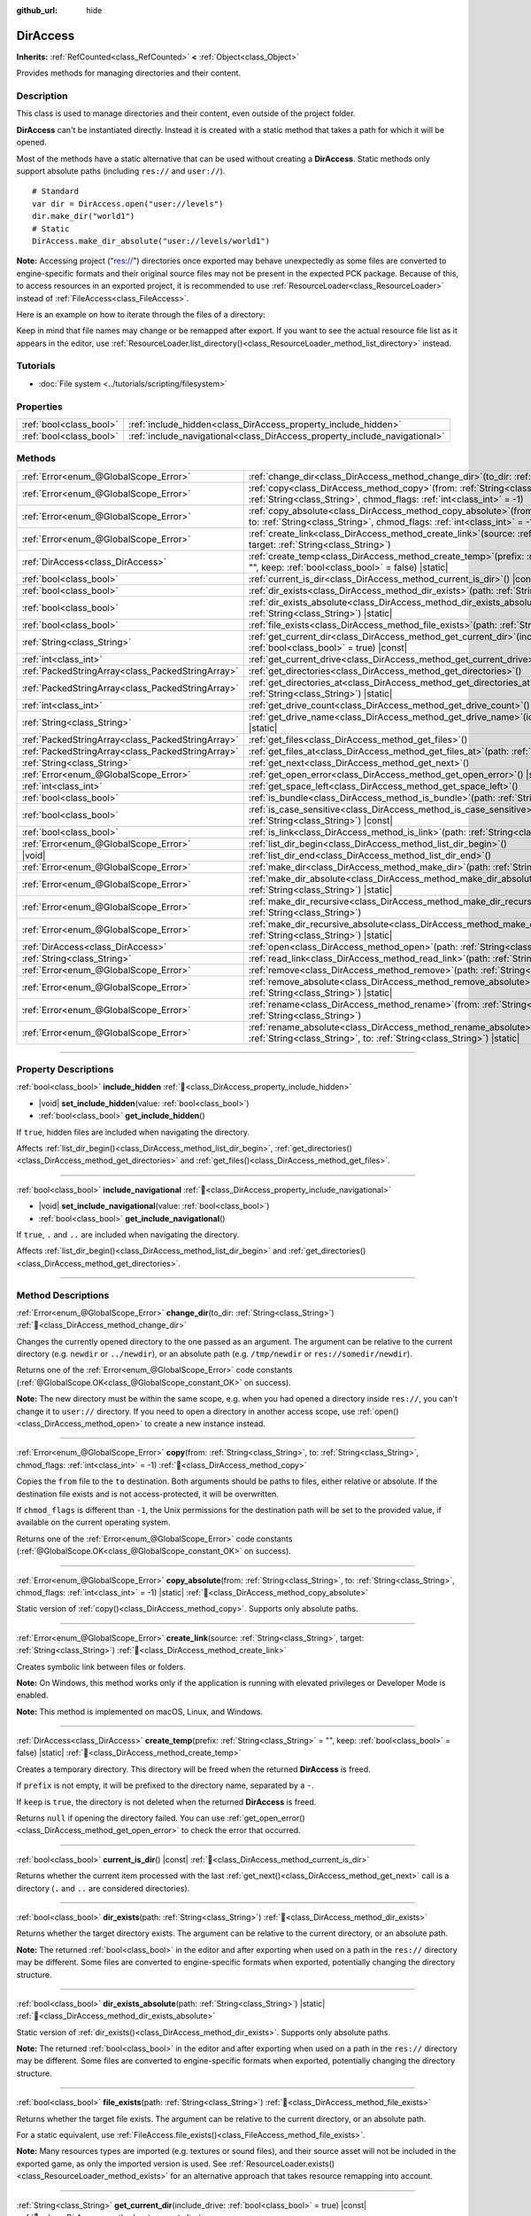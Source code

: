 :github_url: hide

.. meta::
	:keywords: directory, path, folder

.. DO NOT EDIT THIS FILE!!!
.. Generated automatically from Godot engine sources.
.. Generator: https://github.com/blazium-engine/blazium/tree/4.3/doc/tools/make_rst.py.
.. XML source: https://github.com/blazium-engine/blazium/tree/4.3/doc/classes/DirAccess.xml.

.. _class_DirAccess:

DirAccess
=========

**Inherits:** :ref:`RefCounted<class_RefCounted>` **<** :ref:`Object<class_Object>`

Provides methods for managing directories and their content.

.. rst-class:: classref-introduction-group

Description
-----------

This class is used to manage directories and their content, even outside of the project folder.

\ **DirAccess** can't be instantiated directly. Instead it is created with a static method that takes a path for which it will be opened.

Most of the methods have a static alternative that can be used without creating a **DirAccess**. Static methods only support absolute paths (including ``res://`` and ``user://``).

::

    # Standard
    var dir = DirAccess.open("user://levels")
    dir.make_dir("world1")
    # Static
    DirAccess.make_dir_absolute("user://levels/world1")

\ **Note:** Accessing project ("res://") directories once exported may behave unexpectedly as some files are converted to engine-specific formats and their original source files may not be present in the expected PCK package. Because of this, to access resources in an exported project, it is recommended to use :ref:`ResourceLoader<class_ResourceLoader>` instead of :ref:`FileAccess<class_FileAccess>`.

Here is an example on how to iterate through the files of a directory:


.. tabs::

 .. code-tab:: gdscript

    func dir_contents(path):
        var dir = DirAccess.open(path)
        if dir:
            dir.list_dir_begin()
            var file_name = dir.get_next()
            while file_name != "":
                if dir.current_is_dir():
                    print("Found directory: " + file_name)
                else:
                    print("Found file: " + file_name)
                file_name = dir.get_next()
        else:
            print("An error occurred when trying to access the path.")

 .. code-tab:: csharp

    public void DirContents(string path)
    {
        using var dir = DirAccess.Open(path);
        if (dir != null)
        {
            dir.ListDirBegin();
            string fileName = dir.GetNext();
            while (fileName != "")
            {
                if (dir.CurrentIsDir())
                {
                    GD.Print($"Found directory: {fileName}");
                }
                else
                {
                    GD.Print($"Found file: {fileName}");
                }
                fileName = dir.GetNext();
            }
        }
        else
        {
            GD.Print("An error occurred when trying to access the path.");
        }
    }



Keep in mind that file names may change or be remapped after export. If you want to see the actual resource file list as it appears in the editor, use :ref:`ResourceLoader.list_directory()<class_ResourceLoader_method_list_directory>` instead.

.. rst-class:: classref-introduction-group

Tutorials
---------

- :doc:`File system <../tutorials/scripting/filesystem>`

.. rst-class:: classref-reftable-group

Properties
----------

.. table::
   :widths: auto

   +-------------------------+----------------------------------------------------------------------------+
   | :ref:`bool<class_bool>` | :ref:`include_hidden<class_DirAccess_property_include_hidden>`             |
   +-------------------------+----------------------------------------------------------------------------+
   | :ref:`bool<class_bool>` | :ref:`include_navigational<class_DirAccess_property_include_navigational>` |
   +-------------------------+----------------------------------------------------------------------------+

.. rst-class:: classref-reftable-group

Methods
-------

.. table::
   :widths: auto

   +---------------------------------------------------+-------------------------------------------------------------------------------------------------------------------------------------------------------------------------------------------+
   | :ref:`Error<enum_@GlobalScope_Error>`             | :ref:`change_dir<class_DirAccess_method_change_dir>`\ (\ to_dir\: :ref:`String<class_String>`\ )                                                                                          |
   +---------------------------------------------------+-------------------------------------------------------------------------------------------------------------------------------------------------------------------------------------------+
   | :ref:`Error<enum_@GlobalScope_Error>`             | :ref:`copy<class_DirAccess_method_copy>`\ (\ from\: :ref:`String<class_String>`, to\: :ref:`String<class_String>`, chmod_flags\: :ref:`int<class_int>` = -1\ )                            |
   +---------------------------------------------------+-------------------------------------------------------------------------------------------------------------------------------------------------------------------------------------------+
   | :ref:`Error<enum_@GlobalScope_Error>`             | :ref:`copy_absolute<class_DirAccess_method_copy_absolute>`\ (\ from\: :ref:`String<class_String>`, to\: :ref:`String<class_String>`, chmod_flags\: :ref:`int<class_int>` = -1\ ) |static| |
   +---------------------------------------------------+-------------------------------------------------------------------------------------------------------------------------------------------------------------------------------------------+
   | :ref:`Error<enum_@GlobalScope_Error>`             | :ref:`create_link<class_DirAccess_method_create_link>`\ (\ source\: :ref:`String<class_String>`, target\: :ref:`String<class_String>`\ )                                                  |
   +---------------------------------------------------+-------------------------------------------------------------------------------------------------------------------------------------------------------------------------------------------+
   | :ref:`DirAccess<class_DirAccess>`                 | :ref:`create_temp<class_DirAccess_method_create_temp>`\ (\ prefix\: :ref:`String<class_String>` = "", keep\: :ref:`bool<class_bool>` = false\ ) |static|                                  |
   +---------------------------------------------------+-------------------------------------------------------------------------------------------------------------------------------------------------------------------------------------------+
   | :ref:`bool<class_bool>`                           | :ref:`current_is_dir<class_DirAccess_method_current_is_dir>`\ (\ ) |const|                                                                                                                |
   +---------------------------------------------------+-------------------------------------------------------------------------------------------------------------------------------------------------------------------------------------------+
   | :ref:`bool<class_bool>`                           | :ref:`dir_exists<class_DirAccess_method_dir_exists>`\ (\ path\: :ref:`String<class_String>`\ )                                                                                            |
   +---------------------------------------------------+-------------------------------------------------------------------------------------------------------------------------------------------------------------------------------------------+
   | :ref:`bool<class_bool>`                           | :ref:`dir_exists_absolute<class_DirAccess_method_dir_exists_absolute>`\ (\ path\: :ref:`String<class_String>`\ ) |static|                                                                 |
   +---------------------------------------------------+-------------------------------------------------------------------------------------------------------------------------------------------------------------------------------------------+
   | :ref:`bool<class_bool>`                           | :ref:`file_exists<class_DirAccess_method_file_exists>`\ (\ path\: :ref:`String<class_String>`\ )                                                                                          |
   +---------------------------------------------------+-------------------------------------------------------------------------------------------------------------------------------------------------------------------------------------------+
   | :ref:`String<class_String>`                       | :ref:`get_current_dir<class_DirAccess_method_get_current_dir>`\ (\ include_drive\: :ref:`bool<class_bool>` = true\ ) |const|                                                              |
   +---------------------------------------------------+-------------------------------------------------------------------------------------------------------------------------------------------------------------------------------------------+
   | :ref:`int<class_int>`                             | :ref:`get_current_drive<class_DirAccess_method_get_current_drive>`\ (\ )                                                                                                                  |
   +---------------------------------------------------+-------------------------------------------------------------------------------------------------------------------------------------------------------------------------------------------+
   | :ref:`PackedStringArray<class_PackedStringArray>` | :ref:`get_directories<class_DirAccess_method_get_directories>`\ (\ )                                                                                                                      |
   +---------------------------------------------------+-------------------------------------------------------------------------------------------------------------------------------------------------------------------------------------------+
   | :ref:`PackedStringArray<class_PackedStringArray>` | :ref:`get_directories_at<class_DirAccess_method_get_directories_at>`\ (\ path\: :ref:`String<class_String>`\ ) |static|                                                                   |
   +---------------------------------------------------+-------------------------------------------------------------------------------------------------------------------------------------------------------------------------------------------+
   | :ref:`int<class_int>`                             | :ref:`get_drive_count<class_DirAccess_method_get_drive_count>`\ (\ ) |static|                                                                                                             |
   +---------------------------------------------------+-------------------------------------------------------------------------------------------------------------------------------------------------------------------------------------------+
   | :ref:`String<class_String>`                       | :ref:`get_drive_name<class_DirAccess_method_get_drive_name>`\ (\ idx\: :ref:`int<class_int>`\ ) |static|                                                                                  |
   +---------------------------------------------------+-------------------------------------------------------------------------------------------------------------------------------------------------------------------------------------------+
   | :ref:`PackedStringArray<class_PackedStringArray>` | :ref:`get_files<class_DirAccess_method_get_files>`\ (\ )                                                                                                                                  |
   +---------------------------------------------------+-------------------------------------------------------------------------------------------------------------------------------------------------------------------------------------------+
   | :ref:`PackedStringArray<class_PackedStringArray>` | :ref:`get_files_at<class_DirAccess_method_get_files_at>`\ (\ path\: :ref:`String<class_String>`\ ) |static|                                                                               |
   +---------------------------------------------------+-------------------------------------------------------------------------------------------------------------------------------------------------------------------------------------------+
   | :ref:`String<class_String>`                       | :ref:`get_next<class_DirAccess_method_get_next>`\ (\ )                                                                                                                                    |
   +---------------------------------------------------+-------------------------------------------------------------------------------------------------------------------------------------------------------------------------------------------+
   | :ref:`Error<enum_@GlobalScope_Error>`             | :ref:`get_open_error<class_DirAccess_method_get_open_error>`\ (\ ) |static|                                                                                                               |
   +---------------------------------------------------+-------------------------------------------------------------------------------------------------------------------------------------------------------------------------------------------+
   | :ref:`int<class_int>`                             | :ref:`get_space_left<class_DirAccess_method_get_space_left>`\ (\ )                                                                                                                        |
   +---------------------------------------------------+-------------------------------------------------------------------------------------------------------------------------------------------------------------------------------------------+
   | :ref:`bool<class_bool>`                           | :ref:`is_bundle<class_DirAccess_method_is_bundle>`\ (\ path\: :ref:`String<class_String>`\ ) |const|                                                                                      |
   +---------------------------------------------------+-------------------------------------------------------------------------------------------------------------------------------------------------------------------------------------------+
   | :ref:`bool<class_bool>`                           | :ref:`is_case_sensitive<class_DirAccess_method_is_case_sensitive>`\ (\ path\: :ref:`String<class_String>`\ ) |const|                                                                      |
   +---------------------------------------------------+-------------------------------------------------------------------------------------------------------------------------------------------------------------------------------------------+
   | :ref:`bool<class_bool>`                           | :ref:`is_link<class_DirAccess_method_is_link>`\ (\ path\: :ref:`String<class_String>`\ )                                                                                                  |
   +---------------------------------------------------+-------------------------------------------------------------------------------------------------------------------------------------------------------------------------------------------+
   | :ref:`Error<enum_@GlobalScope_Error>`             | :ref:`list_dir_begin<class_DirAccess_method_list_dir_begin>`\ (\ )                                                                                                                        |
   +---------------------------------------------------+-------------------------------------------------------------------------------------------------------------------------------------------------------------------------------------------+
   | |void|                                            | :ref:`list_dir_end<class_DirAccess_method_list_dir_end>`\ (\ )                                                                                                                            |
   +---------------------------------------------------+-------------------------------------------------------------------------------------------------------------------------------------------------------------------------------------------+
   | :ref:`Error<enum_@GlobalScope_Error>`             | :ref:`make_dir<class_DirAccess_method_make_dir>`\ (\ path\: :ref:`String<class_String>`\ )                                                                                                |
   +---------------------------------------------------+-------------------------------------------------------------------------------------------------------------------------------------------------------------------------------------------+
   | :ref:`Error<enum_@GlobalScope_Error>`             | :ref:`make_dir_absolute<class_DirAccess_method_make_dir_absolute>`\ (\ path\: :ref:`String<class_String>`\ ) |static|                                                                     |
   +---------------------------------------------------+-------------------------------------------------------------------------------------------------------------------------------------------------------------------------------------------+
   | :ref:`Error<enum_@GlobalScope_Error>`             | :ref:`make_dir_recursive<class_DirAccess_method_make_dir_recursive>`\ (\ path\: :ref:`String<class_String>`\ )                                                                            |
   +---------------------------------------------------+-------------------------------------------------------------------------------------------------------------------------------------------------------------------------------------------+
   | :ref:`Error<enum_@GlobalScope_Error>`             | :ref:`make_dir_recursive_absolute<class_DirAccess_method_make_dir_recursive_absolute>`\ (\ path\: :ref:`String<class_String>`\ ) |static|                                                 |
   +---------------------------------------------------+-------------------------------------------------------------------------------------------------------------------------------------------------------------------------------------------+
   | :ref:`DirAccess<class_DirAccess>`                 | :ref:`open<class_DirAccess_method_open>`\ (\ path\: :ref:`String<class_String>`\ ) |static|                                                                                               |
   +---------------------------------------------------+-------------------------------------------------------------------------------------------------------------------------------------------------------------------------------------------+
   | :ref:`String<class_String>`                       | :ref:`read_link<class_DirAccess_method_read_link>`\ (\ path\: :ref:`String<class_String>`\ )                                                                                              |
   +---------------------------------------------------+-------------------------------------------------------------------------------------------------------------------------------------------------------------------------------------------+
   | :ref:`Error<enum_@GlobalScope_Error>`             | :ref:`remove<class_DirAccess_method_remove>`\ (\ path\: :ref:`String<class_String>`\ )                                                                                                    |
   +---------------------------------------------------+-------------------------------------------------------------------------------------------------------------------------------------------------------------------------------------------+
   | :ref:`Error<enum_@GlobalScope_Error>`             | :ref:`remove_absolute<class_DirAccess_method_remove_absolute>`\ (\ path\: :ref:`String<class_String>`\ ) |static|                                                                         |
   +---------------------------------------------------+-------------------------------------------------------------------------------------------------------------------------------------------------------------------------------------------+
   | :ref:`Error<enum_@GlobalScope_Error>`             | :ref:`rename<class_DirAccess_method_rename>`\ (\ from\: :ref:`String<class_String>`, to\: :ref:`String<class_String>`\ )                                                                  |
   +---------------------------------------------------+-------------------------------------------------------------------------------------------------------------------------------------------------------------------------------------------+
   | :ref:`Error<enum_@GlobalScope_Error>`             | :ref:`rename_absolute<class_DirAccess_method_rename_absolute>`\ (\ from\: :ref:`String<class_String>`, to\: :ref:`String<class_String>`\ ) |static|                                       |
   +---------------------------------------------------+-------------------------------------------------------------------------------------------------------------------------------------------------------------------------------------------+

.. rst-class:: classref-section-separator

----

.. rst-class:: classref-descriptions-group

Property Descriptions
---------------------

.. _class_DirAccess_property_include_hidden:

.. rst-class:: classref-property

:ref:`bool<class_bool>` **include_hidden** :ref:`🔗<class_DirAccess_property_include_hidden>`

.. rst-class:: classref-property-setget

- |void| **set_include_hidden**\ (\ value\: :ref:`bool<class_bool>`\ )
- :ref:`bool<class_bool>` **get_include_hidden**\ (\ )

If ``true``, hidden files are included when navigating the directory.

Affects :ref:`list_dir_begin()<class_DirAccess_method_list_dir_begin>`, :ref:`get_directories()<class_DirAccess_method_get_directories>` and :ref:`get_files()<class_DirAccess_method_get_files>`.

.. rst-class:: classref-item-separator

----

.. _class_DirAccess_property_include_navigational:

.. rst-class:: classref-property

:ref:`bool<class_bool>` **include_navigational** :ref:`🔗<class_DirAccess_property_include_navigational>`

.. rst-class:: classref-property-setget

- |void| **set_include_navigational**\ (\ value\: :ref:`bool<class_bool>`\ )
- :ref:`bool<class_bool>` **get_include_navigational**\ (\ )

If ``true``, ``.`` and ``..`` are included when navigating the directory.

Affects :ref:`list_dir_begin()<class_DirAccess_method_list_dir_begin>` and :ref:`get_directories()<class_DirAccess_method_get_directories>`.

.. rst-class:: classref-section-separator

----

.. rst-class:: classref-descriptions-group

Method Descriptions
-------------------

.. _class_DirAccess_method_change_dir:

.. rst-class:: classref-method

:ref:`Error<enum_@GlobalScope_Error>` **change_dir**\ (\ to_dir\: :ref:`String<class_String>`\ ) :ref:`🔗<class_DirAccess_method_change_dir>`

Changes the currently opened directory to the one passed as an argument. The argument can be relative to the current directory (e.g. ``newdir`` or ``../newdir``), or an absolute path (e.g. ``/tmp/newdir`` or ``res://somedir/newdir``).

Returns one of the :ref:`Error<enum_@GlobalScope_Error>` code constants (:ref:`@GlobalScope.OK<class_@GlobalScope_constant_OK>` on success).

\ **Note:** The new directory must be within the same scope, e.g. when you had opened a directory inside ``res://``, you can't change it to ``user://`` directory. If you need to open a directory in another access scope, use :ref:`open()<class_DirAccess_method_open>` to create a new instance instead.

.. rst-class:: classref-item-separator

----

.. _class_DirAccess_method_copy:

.. rst-class:: classref-method

:ref:`Error<enum_@GlobalScope_Error>` **copy**\ (\ from\: :ref:`String<class_String>`, to\: :ref:`String<class_String>`, chmod_flags\: :ref:`int<class_int>` = -1\ ) :ref:`🔗<class_DirAccess_method_copy>`

Copies the ``from`` file to the ``to`` destination. Both arguments should be paths to files, either relative or absolute. If the destination file exists and is not access-protected, it will be overwritten.

If ``chmod_flags`` is different than ``-1``, the Unix permissions for the destination path will be set to the provided value, if available on the current operating system.

Returns one of the :ref:`Error<enum_@GlobalScope_Error>` code constants (:ref:`@GlobalScope.OK<class_@GlobalScope_constant_OK>` on success).

.. rst-class:: classref-item-separator

----

.. _class_DirAccess_method_copy_absolute:

.. rst-class:: classref-method

:ref:`Error<enum_@GlobalScope_Error>` **copy_absolute**\ (\ from\: :ref:`String<class_String>`, to\: :ref:`String<class_String>`, chmod_flags\: :ref:`int<class_int>` = -1\ ) |static| :ref:`🔗<class_DirAccess_method_copy_absolute>`

Static version of :ref:`copy()<class_DirAccess_method_copy>`. Supports only absolute paths.

.. rst-class:: classref-item-separator

----

.. _class_DirAccess_method_create_link:

.. rst-class:: classref-method

:ref:`Error<enum_@GlobalScope_Error>` **create_link**\ (\ source\: :ref:`String<class_String>`, target\: :ref:`String<class_String>`\ ) :ref:`🔗<class_DirAccess_method_create_link>`

Creates symbolic link between files or folders.

\ **Note:** On Windows, this method works only if the application is running with elevated privileges or Developer Mode is enabled.

\ **Note:** This method is implemented on macOS, Linux, and Windows.

.. rst-class:: classref-item-separator

----

.. _class_DirAccess_method_create_temp:

.. rst-class:: classref-method

:ref:`DirAccess<class_DirAccess>` **create_temp**\ (\ prefix\: :ref:`String<class_String>` = "", keep\: :ref:`bool<class_bool>` = false\ ) |static| :ref:`🔗<class_DirAccess_method_create_temp>`

Creates a temporary directory. This directory will be freed when the returned **DirAccess** is freed.

If ``prefix`` is not empty, it will be prefixed to the directory name, separated by a ``-``.

If ``keep`` is ``true``, the directory is not deleted when the returned **DirAccess** is freed.

Returns ``null`` if opening the directory failed. You can use :ref:`get_open_error()<class_DirAccess_method_get_open_error>` to check the error that occurred.

.. rst-class:: classref-item-separator

----

.. _class_DirAccess_method_current_is_dir:

.. rst-class:: classref-method

:ref:`bool<class_bool>` **current_is_dir**\ (\ ) |const| :ref:`🔗<class_DirAccess_method_current_is_dir>`

Returns whether the current item processed with the last :ref:`get_next()<class_DirAccess_method_get_next>` call is a directory (``.`` and ``..`` are considered directories).

.. rst-class:: classref-item-separator

----

.. _class_DirAccess_method_dir_exists:

.. rst-class:: classref-method

:ref:`bool<class_bool>` **dir_exists**\ (\ path\: :ref:`String<class_String>`\ ) :ref:`🔗<class_DirAccess_method_dir_exists>`

Returns whether the target directory exists. The argument can be relative to the current directory, or an absolute path.

\ **Note:** The returned :ref:`bool<class_bool>` in the editor and after exporting when used on a path in the ``res://`` directory may be different. Some files are converted to engine-specific formats when exported, potentially changing the directory structure.

.. rst-class:: classref-item-separator

----

.. _class_DirAccess_method_dir_exists_absolute:

.. rst-class:: classref-method

:ref:`bool<class_bool>` **dir_exists_absolute**\ (\ path\: :ref:`String<class_String>`\ ) |static| :ref:`🔗<class_DirAccess_method_dir_exists_absolute>`

Static version of :ref:`dir_exists()<class_DirAccess_method_dir_exists>`. Supports only absolute paths.

\ **Note:** The returned :ref:`bool<class_bool>` in the editor and after exporting when used on a path in the ``res://`` directory may be different. Some files are converted to engine-specific formats when exported, potentially changing the directory structure.

.. rst-class:: classref-item-separator

----

.. _class_DirAccess_method_file_exists:

.. rst-class:: classref-method

:ref:`bool<class_bool>` **file_exists**\ (\ path\: :ref:`String<class_String>`\ ) :ref:`🔗<class_DirAccess_method_file_exists>`

Returns whether the target file exists. The argument can be relative to the current directory, or an absolute path.

For a static equivalent, use :ref:`FileAccess.file_exists()<class_FileAccess_method_file_exists>`.

\ **Note:** Many resources types are imported (e.g. textures or sound files), and their source asset will not be included in the exported game, as only the imported version is used. See :ref:`ResourceLoader.exists()<class_ResourceLoader_method_exists>` for an alternative approach that takes resource remapping into account.

.. rst-class:: classref-item-separator

----

.. _class_DirAccess_method_get_current_dir:

.. rst-class:: classref-method

:ref:`String<class_String>` **get_current_dir**\ (\ include_drive\: :ref:`bool<class_bool>` = true\ ) |const| :ref:`🔗<class_DirAccess_method_get_current_dir>`

Returns the absolute path to the currently opened directory (e.g. ``res://folder`` or ``C:\tmp\folder``).

.. rst-class:: classref-item-separator

----

.. _class_DirAccess_method_get_current_drive:

.. rst-class:: classref-method

:ref:`int<class_int>` **get_current_drive**\ (\ ) :ref:`🔗<class_DirAccess_method_get_current_drive>`

Returns the currently opened directory's drive index. See :ref:`get_drive_name()<class_DirAccess_method_get_drive_name>` to convert returned index to the name of the drive.

.. rst-class:: classref-item-separator

----

.. _class_DirAccess_method_get_directories:

.. rst-class:: classref-method

:ref:`PackedStringArray<class_PackedStringArray>` **get_directories**\ (\ ) :ref:`🔗<class_DirAccess_method_get_directories>`

Returns a :ref:`PackedStringArray<class_PackedStringArray>` containing filenames of the directory contents, excluding files. The array is sorted alphabetically.

Affected by :ref:`include_hidden<class_DirAccess_property_include_hidden>` and :ref:`include_navigational<class_DirAccess_property_include_navigational>`.

\ **Note:** The returned directories in the editor and after exporting in the ``res://`` directory may differ as some files are converted to engine-specific formats when exported.

.. rst-class:: classref-item-separator

----

.. _class_DirAccess_method_get_directories_at:

.. rst-class:: classref-method

:ref:`PackedStringArray<class_PackedStringArray>` **get_directories_at**\ (\ path\: :ref:`String<class_String>`\ ) |static| :ref:`🔗<class_DirAccess_method_get_directories_at>`

Returns a :ref:`PackedStringArray<class_PackedStringArray>` containing filenames of the directory contents, excluding files, at the given ``path``. The array is sorted alphabetically.

Use :ref:`get_directories()<class_DirAccess_method_get_directories>` if you want more control of what gets included.

\ **Note:** The returned directories in the editor and after exporting in the ``res://`` directory may differ as some files are converted to engine-specific formats when exported.

.. rst-class:: classref-item-separator

----

.. _class_DirAccess_method_get_drive_count:

.. rst-class:: classref-method

:ref:`int<class_int>` **get_drive_count**\ (\ ) |static| :ref:`🔗<class_DirAccess_method_get_drive_count>`

On Windows, returns the number of drives (partitions) mounted on the current filesystem.

On macOS, returns the number of mounted volumes.

On Linux, returns the number of mounted volumes and GTK 3 bookmarks.

On other platforms, the method returns 0.

.. rst-class:: classref-item-separator

----

.. _class_DirAccess_method_get_drive_name:

.. rst-class:: classref-method

:ref:`String<class_String>` **get_drive_name**\ (\ idx\: :ref:`int<class_int>`\ ) |static| :ref:`🔗<class_DirAccess_method_get_drive_name>`

On Windows, returns the name of the drive (partition) passed as an argument (e.g. ``C:``).

On macOS, returns the path to the mounted volume passed as an argument.

On Linux, returns the path to the mounted volume or GTK 3 bookmark passed as an argument.

On other platforms, or if the requested drive does not exist, the method returns an empty String.

.. rst-class:: classref-item-separator

----

.. _class_DirAccess_method_get_files:

.. rst-class:: classref-method

:ref:`PackedStringArray<class_PackedStringArray>` **get_files**\ (\ ) :ref:`🔗<class_DirAccess_method_get_files>`

Returns a :ref:`PackedStringArray<class_PackedStringArray>` containing filenames of the directory contents, excluding directories. The array is sorted alphabetically.

Affected by :ref:`include_hidden<class_DirAccess_property_include_hidden>`.

\ **Note:** When used on a ``res://`` path in an exported project, only the files actually included in the PCK at the given folder level are returned. In practice, this means that since imported resources are stored in a top-level ``.godot/`` folder, only paths to ``*.gd`` and ``*.import`` files are returned (plus a few files such as ``project.godot`` or ``project.binary`` and the project icon). In an exported project, the list of returned files will also vary depending on whether :ref:`ProjectSettings.editor/export/convert_text_resources_to_binary<class_ProjectSettings_property_editor/export/convert_text_resources_to_binary>` is ``true``.

.. rst-class:: classref-item-separator

----

.. _class_DirAccess_method_get_files_at:

.. rst-class:: classref-method

:ref:`PackedStringArray<class_PackedStringArray>` **get_files_at**\ (\ path\: :ref:`String<class_String>`\ ) |static| :ref:`🔗<class_DirAccess_method_get_files_at>`

Returns a :ref:`PackedStringArray<class_PackedStringArray>` containing filenames of the directory contents, excluding directories, at the given ``path``. The array is sorted alphabetically.

Use :ref:`get_files()<class_DirAccess_method_get_files>` if you want more control of what gets included.

\ **Note:** When used on a ``res://`` path in an exported project, only the files included in the PCK at the given folder level are returned. In practice, this means that since imported resources are stored in a top-level ``.godot/`` folder, only paths to ``.gd`` and ``.import`` files are returned (plus a few other files, such as ``project.godot`` or ``project.binary`` and the project icon). In an exported project, the list of returned files will also vary depending on :ref:`ProjectSettings.editor/export/convert_text_resources_to_binary<class_ProjectSettings_property_editor/export/convert_text_resources_to_binary>`.

.. rst-class:: classref-item-separator

----

.. _class_DirAccess_method_get_next:

.. rst-class:: classref-method

:ref:`String<class_String>` **get_next**\ (\ ) :ref:`🔗<class_DirAccess_method_get_next>`

Returns the next element (file or directory) in the current directory.

The name of the file or directory is returned (and not its full path). Once the stream has been fully processed, the method returns an empty :ref:`String<class_String>` and closes the stream automatically (i.e. :ref:`list_dir_end()<class_DirAccess_method_list_dir_end>` would not be mandatory in such a case).

.. rst-class:: classref-item-separator

----

.. _class_DirAccess_method_get_open_error:

.. rst-class:: classref-method

:ref:`Error<enum_@GlobalScope_Error>` **get_open_error**\ (\ ) |static| :ref:`🔗<class_DirAccess_method_get_open_error>`

Returns the result of the last :ref:`open()<class_DirAccess_method_open>` call in the current thread.

.. rst-class:: classref-item-separator

----

.. _class_DirAccess_method_get_space_left:

.. rst-class:: classref-method

:ref:`int<class_int>` **get_space_left**\ (\ ) :ref:`🔗<class_DirAccess_method_get_space_left>`

Returns the available space on the current directory's disk, in bytes. Returns ``0`` if the platform-specific method to query the available space fails.

.. rst-class:: classref-item-separator

----

.. _class_DirAccess_method_is_bundle:

.. rst-class:: classref-method

:ref:`bool<class_bool>` **is_bundle**\ (\ path\: :ref:`String<class_String>`\ ) |const| :ref:`🔗<class_DirAccess_method_is_bundle>`

Returns ``true`` if the directory is a macOS bundle.

\ **Note:** This method is implemented on macOS.

.. rst-class:: classref-item-separator

----

.. _class_DirAccess_method_is_case_sensitive:

.. rst-class:: classref-method

:ref:`bool<class_bool>` **is_case_sensitive**\ (\ path\: :ref:`String<class_String>`\ ) |const| :ref:`🔗<class_DirAccess_method_is_case_sensitive>`

Returns ``true`` if the file system or directory use case sensitive file names.

\ **Note:** This method is implemented on macOS, Linux (for EXT4 and F2FS filesystems only) and Windows. On other platforms, it always returns ``true``.

.. rst-class:: classref-item-separator

----

.. _class_DirAccess_method_is_link:

.. rst-class:: classref-method

:ref:`bool<class_bool>` **is_link**\ (\ path\: :ref:`String<class_String>`\ ) :ref:`🔗<class_DirAccess_method_is_link>`

Returns ``true`` if the file or directory is a symbolic link, directory junction, or other reparse point.

\ **Note:** This method is implemented on macOS, Linux, and Windows.

.. rst-class:: classref-item-separator

----

.. _class_DirAccess_method_list_dir_begin:

.. rst-class:: classref-method

:ref:`Error<enum_@GlobalScope_Error>` **list_dir_begin**\ (\ ) :ref:`🔗<class_DirAccess_method_list_dir_begin>`

Initializes the stream used to list all files and directories using the :ref:`get_next()<class_DirAccess_method_get_next>` function, closing the currently opened stream if needed. Once the stream has been processed, it should typically be closed with :ref:`list_dir_end()<class_DirAccess_method_list_dir_end>`.

Affected by :ref:`include_hidden<class_DirAccess_property_include_hidden>` and :ref:`include_navigational<class_DirAccess_property_include_navigational>`.

\ **Note:** The order of files and directories returned by this method is not deterministic, and can vary between operating systems. If you want a list of all files or folders sorted alphabetically, use :ref:`get_files()<class_DirAccess_method_get_files>` or :ref:`get_directories()<class_DirAccess_method_get_directories>`.

.. rst-class:: classref-item-separator

----

.. _class_DirAccess_method_list_dir_end:

.. rst-class:: classref-method

|void| **list_dir_end**\ (\ ) :ref:`🔗<class_DirAccess_method_list_dir_end>`

Closes the current stream opened with :ref:`list_dir_begin()<class_DirAccess_method_list_dir_begin>` (whether it has been fully processed with :ref:`get_next()<class_DirAccess_method_get_next>` does not matter).

.. rst-class:: classref-item-separator

----

.. _class_DirAccess_method_make_dir:

.. rst-class:: classref-method

:ref:`Error<enum_@GlobalScope_Error>` **make_dir**\ (\ path\: :ref:`String<class_String>`\ ) :ref:`🔗<class_DirAccess_method_make_dir>`

Creates a directory. The argument can be relative to the current directory, or an absolute path. The target directory should be placed in an already existing directory (to create the full path recursively, see :ref:`make_dir_recursive()<class_DirAccess_method_make_dir_recursive>`).

Returns one of the :ref:`Error<enum_@GlobalScope_Error>` code constants (:ref:`@GlobalScope.OK<class_@GlobalScope_constant_OK>` on success).

.. rst-class:: classref-item-separator

----

.. _class_DirAccess_method_make_dir_absolute:

.. rst-class:: classref-method

:ref:`Error<enum_@GlobalScope_Error>` **make_dir_absolute**\ (\ path\: :ref:`String<class_String>`\ ) |static| :ref:`🔗<class_DirAccess_method_make_dir_absolute>`

Static version of :ref:`make_dir()<class_DirAccess_method_make_dir>`. Supports only absolute paths.

.. rst-class:: classref-item-separator

----

.. _class_DirAccess_method_make_dir_recursive:

.. rst-class:: classref-method

:ref:`Error<enum_@GlobalScope_Error>` **make_dir_recursive**\ (\ path\: :ref:`String<class_String>`\ ) :ref:`🔗<class_DirAccess_method_make_dir_recursive>`

Creates a target directory and all necessary intermediate directories in its path, by calling :ref:`make_dir()<class_DirAccess_method_make_dir>` recursively. The argument can be relative to the current directory, or an absolute path.

Returns one of the :ref:`Error<enum_@GlobalScope_Error>` code constants (:ref:`@GlobalScope.OK<class_@GlobalScope_constant_OK>` on success).

.. rst-class:: classref-item-separator

----

.. _class_DirAccess_method_make_dir_recursive_absolute:

.. rst-class:: classref-method

:ref:`Error<enum_@GlobalScope_Error>` **make_dir_recursive_absolute**\ (\ path\: :ref:`String<class_String>`\ ) |static| :ref:`🔗<class_DirAccess_method_make_dir_recursive_absolute>`

Static version of :ref:`make_dir_recursive()<class_DirAccess_method_make_dir_recursive>`. Supports only absolute paths.

.. rst-class:: classref-item-separator

----

.. _class_DirAccess_method_open:

.. rst-class:: classref-method

:ref:`DirAccess<class_DirAccess>` **open**\ (\ path\: :ref:`String<class_String>`\ ) |static| :ref:`🔗<class_DirAccess_method_open>`

Creates a new **DirAccess** object and opens an existing directory of the filesystem. The ``path`` argument can be within the project tree (``res://folder``), the user directory (``user://folder``) or an absolute path of the user filesystem (e.g. ``/tmp/folder`` or ``C:\tmp\folder``).

Returns ``null`` if opening the directory failed. You can use :ref:`get_open_error()<class_DirAccess_method_get_open_error>` to check the error that occurred.

.. rst-class:: classref-item-separator

----

.. _class_DirAccess_method_read_link:

.. rst-class:: classref-method

:ref:`String<class_String>` **read_link**\ (\ path\: :ref:`String<class_String>`\ ) :ref:`🔗<class_DirAccess_method_read_link>`

Returns target of the symbolic link.

\ **Note:** This method is implemented on macOS, Linux, and Windows.

.. rst-class:: classref-item-separator

----

.. _class_DirAccess_method_remove:

.. rst-class:: classref-method

:ref:`Error<enum_@GlobalScope_Error>` **remove**\ (\ path\: :ref:`String<class_String>`\ ) :ref:`🔗<class_DirAccess_method_remove>`

Permanently deletes the target file or an empty directory. The argument can be relative to the current directory, or an absolute path. If the target directory is not empty, the operation will fail.

If you don't want to delete the file/directory permanently, use :ref:`OS.move_to_trash()<class_OS_method_move_to_trash>` instead.

Returns one of the :ref:`Error<enum_@GlobalScope_Error>` code constants (:ref:`@GlobalScope.OK<class_@GlobalScope_constant_OK>` on success).

.. rst-class:: classref-item-separator

----

.. _class_DirAccess_method_remove_absolute:

.. rst-class:: classref-method

:ref:`Error<enum_@GlobalScope_Error>` **remove_absolute**\ (\ path\: :ref:`String<class_String>`\ ) |static| :ref:`🔗<class_DirAccess_method_remove_absolute>`

Static version of :ref:`remove()<class_DirAccess_method_remove>`. Supports only absolute paths.

.. rst-class:: classref-item-separator

----

.. _class_DirAccess_method_rename:

.. rst-class:: classref-method

:ref:`Error<enum_@GlobalScope_Error>` **rename**\ (\ from\: :ref:`String<class_String>`, to\: :ref:`String<class_String>`\ ) :ref:`🔗<class_DirAccess_method_rename>`

Renames (move) the ``from`` file or directory to the ``to`` destination. Both arguments should be paths to files or directories, either relative or absolute. If the destination file or directory exists and is not access-protected, it will be overwritten.

Returns one of the :ref:`Error<enum_@GlobalScope_Error>` code constants (:ref:`@GlobalScope.OK<class_@GlobalScope_constant_OK>` on success).

.. rst-class:: classref-item-separator

----

.. _class_DirAccess_method_rename_absolute:

.. rst-class:: classref-method

:ref:`Error<enum_@GlobalScope_Error>` **rename_absolute**\ (\ from\: :ref:`String<class_String>`, to\: :ref:`String<class_String>`\ ) |static| :ref:`🔗<class_DirAccess_method_rename_absolute>`

Static version of :ref:`rename()<class_DirAccess_method_rename>`. Supports only absolute paths.

.. |virtual| replace:: :abbr:`virtual (This method should typically be overridden by the user to have any effect.)`
.. |const| replace:: :abbr:`const (This method has no side effects. It doesn't modify any of the instance's member variables.)`
.. |vararg| replace:: :abbr:`vararg (This method accepts any number of arguments after the ones described here.)`
.. |constructor| replace:: :abbr:`constructor (This method is used to construct a type.)`
.. |static| replace:: :abbr:`static (This method doesn't need an instance to be called, so it can be called directly using the class name.)`
.. |operator| replace:: :abbr:`operator (This method describes a valid operator to use with this type as left-hand operand.)`
.. |bitfield| replace:: :abbr:`BitField (This value is an integer composed as a bitmask of the following flags.)`
.. |void| replace:: :abbr:`void (No return value.)`
